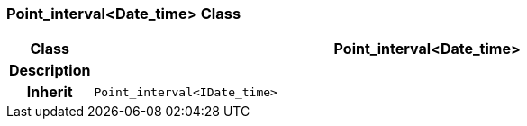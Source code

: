 === Point_interval<Date_time> Class

[cols="^1,3,5"]
|===
h|*Class*
2+^h|*Point_interval<Date_time>*

h|*Description*
2+a|

h|*Inherit*
2+|`Point_interval<IDate_time>`

|===

